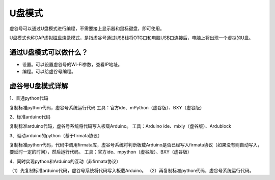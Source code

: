 
U盘模式
===========================

虚谷号可以通过U盘模式进行编程，不需要接上显示器和鼠标键盘，即可使用。

U盘模式也称DAP虚拟磁盘烧录模式，是指虚谷号通过USB线将OTG口和电脑USB口连接后，电脑上将出现一个虚拟的U盘。

------------------------------------------------
通过U盘模式可以做什么？
------------------------------------------------

- 设置。可以设置虚谷号的Wi-Fi参数，查看IP地址。

- 编程。可以给虚谷号编程。


------------------------------------------------
虚谷号U盘模式详解
------------------------------------------------

1、普通python代码

复制标准python代码，虚谷号系统运行代码
工具：官方ide、mPython（虚谷版）、BXY（虚谷版）


2、标准arduino代码

复制标准arduino代码，虚谷号系统将代码写入板载Arduino。
工具：Arduino ide、mixly（虚谷版）、Ardublock


3、驱动arduino的python（基于firmata协议）

复制标准python代码，代码中调用firmata库，虚谷号系统将判断板载Arduino是否已经写入firmata协议（如果没有则自动写入，要延时一定的时间），然后运行代码。
工具：官方ide、mpython（虚谷版）、BXY（虚谷版）


4、同时实现python和Arduino的互动（非firmata协议）


（1）先复制标准arduino代码，虚谷号系统将代码写入板载Arduino。
（2）再复制标准python代码，虚谷号系统运行代码。
